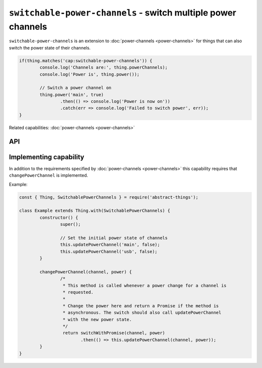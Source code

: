 ``switchable-power-channels`` - switch multiple power channels
==============================================================

``switchable-power-channels`` is an extension to :doc:`power-channels <power-channels>`
for things that can also switch the power state of their channels.

.. sourcecode:: js

	if(thing.matches('cap:switchable-power-channels')) {
		console.log('Channels are:', thing.powerChannels);
		console.log('Power is', thing.power());

		// Switch a power channel on
		thing.power('main', true)
			.then(() => console.log('Power is now on'))
			.catch(err => console.log('Failed to switch power', err));
	}

Related capabilities: :doc:`power-channels <power-channels>`

API
---

.. js:function:: power([channel], [powerState])

	Get or set the current power state, either for any channel or for a
	specific channel. If ``powerState`` is specified this method will attempt
	to switch the state of either a specific channel or all channels.

	:param string channel: Optional channel to get or change power state for.
	:param boolean powerState: Optional boolean to change power state to.
	:returns: Promise when switching state, boolean if getting.

	Example:

	.. sourcecode:: js

		// Getting any channel returns a boolean
		const powerIsOn = thing.power();
		// Getting a specific channel also returns a boolean
		const channelIsOn = thing.power('main');

		// Switching a specific channel returns a promise
		thing.power('main', false)
			.then(result => console.log('Power is now', result))
			.catch(err => console.log('Error occurred', err);

		// Switch the power of all channels
		thing.power(false)
			.then(...)
			.catch(...);

Implementing capability
-----------------------

In addition to the requirements specified by :doc:`power-channels <power-channels>`
this capability requires that ``changePowerChannel`` is implemented.

Example:

.. sourcecode:: js

	const { Thing, SwitchablePowerChannels } = require('abstract-things');

	class Example extends Thing.with(SwitchablePowerChannels) {
		constructor() {
			super();

			// Set the initial power state of channels
			this.updatePowerChannel('main', false);
			this.updatePowerChannel('usb', false);
		}

		changePowerChannel(channel, power) {
			/*
			 * This method is called whenever a power change for a channel is
			 * requested.
			 *
			 * Change the power here and return a Promise if the method is
			 * asynchronous. The switch should also call updatePowerChannel
			 * with the new power state.
			 */
			 return switchWithPromise(channel, power)
			 	.then(() => this.updatePowerChannel(channel, power));
		}
	}
